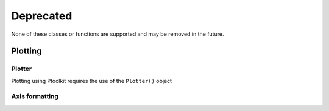 Deprecated
==========

None of these classes or functions are supported and may be removed in the future.

Plotting
********

Plotter
--------


Plotting using Ptoolkit requires the use of the ``Plotter()`` object

.. py:function:: Plotter(seperator=",")

   Plotting class containing the functions and settings to format a scientific looking figure

   :param seperator: The seperator the type used on the axis can be "." or ",".
   :type kind: str


.. py:function:: Plotter.Config_plot_style()

    Method to configure the plot style of Ptoolkit. This method is automaticly run when creating a Plotter object.
    If for any reason the style is gone run this command.


Axis formatting
----------------

.. py:function:: Plotter.Decimal_format_axis(ax, decimalx=1, decimaly=1, decimalz=None, imaginary_axis="")

    Method to format the axis of the plot using a decimal formatter

    :param ax: matplotlib axis object.
    :type ax: matplotlib.axes

    :param decimalx: the amount of decimals used for each tick on the x-axis.
    :type decimalx: int

    :param decimaly: the amount of decimals used for each tick on the y-axis.
    :type decimalx: int

    :param decimalz: the amount of decimals used for each tick on the z-axis.
    :type decimalx: int

    :param imaginary_axis: string containing the axis that are imaginary
    :type imaginary_axis: str

.. py:function:: Plotter.Significant_figure_format_axis(ax, decimalx=1, decimaly=1, decimalz=None, imaginary_axis="")

    Method to format the axis of the plot using a significant figure formatter

    :param ax: matplotlib axis object.
    :type ax: matplotlib.axes

    :param sigfigx: the amount of significant digits used for each tick on the x-axis.
    :type decimalx: int

    :param sigfigy: the amount of significant digits for each tick on the y-axis.
    :type decimalx: int

    :param sigfigz: the amount of significant digits for each tick on the z-axis.
    :type decimalx: int

    :param imaginary_axis: string containing the axis that are imaginary
    :type imaginary_axis: str



.. py:function:: Plotter.Set_xlabel(ax, physical_quantity, unit, tenpower=0)

    Method to set the x label on given axis object. When using latex symbols
    it is required to add $$ only by the unit parameter.

    :param ax: matplotlib axis object.
    :type ax: matplotlib.axes

    :param physical_quantity: The physical_quantity that needs to be placed on the x axis
    :type physical_quantity: str

    :param unit: The unit of the physical_quantity that needs to be placed on the x axis
    :type unit: str

    :param tenpower: The power for scientific notation if 0 scientific notation will not be used
    :type tenpower: int


.. py:function:: Plotter.Set_ylabel(ax, physical_quantity, unit, tenpower=0)

    Method to set the y label on given axis object. When using latex symbols
    it is required to add $$ only by the unit parameter.

    :param ax: matplotlib axis object.
    :type ax: matplotlib.axes

    :param physical_quantity: The physical_quantity that needs to be placed on the y axis
    :type physical_quantity: str

    :param unit: The unit of the physical_quantity that needs to be placed on the y axis
    :type unit: str

    :param tenpower: The power for scientific notation if 0 scientific notation will not be used
    :type tenpower: int
    

.. py:function:: Plotter.Set_zlabel(ax, physical_quantity, unit, tenpower=0)

    Method to set the z label on given axis object. When using latex symbols
    it is required to add $$ only by the unit parameter.

    :param ax: matplotlib axis object.
    :type ax: matplotlib.axes

    :param physical_quantity: The physical_quantity that needs to be placed on the z axis
    :type physical_quantity: str

    :param unit: The unit of the physical_quantity that needs to be placed on the z axis
    :type unit: str

    :param tenpower: The power for scientific notation if 0 scientific notation will not be used
    :type tenpower: int

.. py:function:: Standaard_error_per_index(*arrays)

   Function to calculate the Standaard error per index. Given n arrays the standaard error
   will be calculated using the ithe elements of the given arrays.

   :param arrays: n amount of numpy arrays
   :type kind: np.array

   :return: The standaard error of each index
   :rtype: np.array
